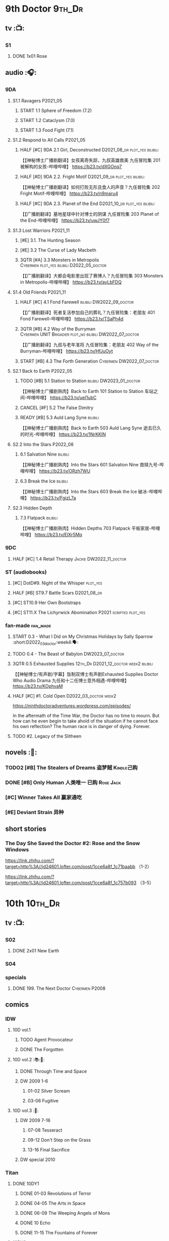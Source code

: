 * 9th Doctor :9th_Dr:
** tv :📺:
*** S1
**** DONE 1x01 Rose
CLOSED: [2022-06-30 Thu 08:12]

** audio :🎧:
*** 9DA
**** S1.1 Ravagers :P2021_05:
***** START 1.1 Sphere of Freedom (7.2)
***** START 1.2 Cataclysm (7.0)
***** START 1.3 Food Fight (7.1)
**** S1.2 Respond to All Calls :P2021_05:
***** HALF [#C] 9DA 2.1 Girl, Deconstructed :D2021_08_dr:plot_yes:bilibili:

【【神秘博士广播剧翻译】女孩离奇失踪，九叔英雄救美 九任冒险集 201 被解构的女孩-哔哩哔哩】 https://b23.tv/dXGOnq7

***** HALF [#D] 9DA 2.2. Fright Motif :D2021_09_dr:plot_yes:bilibili:
SCHEDULED: <2021-10-01 Fri>

【【神秘博士广播剧翻译】如何打败无形且食人的声音？九任冒险集 202 Fright Motif-哔哩哔哩】 https://b23.tv/n9maru4

***** HALF [#C] 9DA 2.3. Planet of the End :D2021_10_dr:plot_yes:bilibili:
SCHEDULED: <2021-11-04 Thu>

【【广播剧翻译】墓地星球中针对博士的阴谋 九任冒险集 203 Planet of the End-哔哩哔哩】 https://b23.tv/uwJY0f7

**** S1.3 Lost Warriors :P2021_11:
***** [#E] 3.1. The Hunting Season
:PROPERTIES:
:rating:   6.8
:END:

***** [#E] 3.2 The Curse of Lady Macbeth
:PROPERTIES:
:rating:   6.6
:END:

***** 3QTR [#A] 3.3 Monsters in Metropolis :Cybermen:plot_yes:bilibili:D2022_05_doctor:
CLOSED: [2022-05-19 Thu 08:51] SCHEDULED: <2022-05-07 Sat>
:PROPERTIES:
:rating:   8.8
:END:

【【广播剧翻译】大都会电影里出现了赛博人？九任冒险集 303 Monsters in Metropolis-哔哩哔哩】 https://b23.tv/ayLbFDQ

**** S1.4 Old Friends :P2021_11:
***** HALF [#C] 4.1 Fond Farewell :bilibili:DW2022_09_doctor:
SCHEDULED: <2022-09-21 Wed>
:PROPERTIES:
:rating:   7.6
:END:

【【广播剧翻译】死者复活参加自己的葬礼？九任冒险集：老朋友 401 Fond Farewell-哔哩哔哩】 https://b23.tv/TSaPh4d

***** 3QTR [#B] 4.2 Way of the Burryman :Cybermen:UNIT:Brigadier:plot_no:bilibili:DW2022_07_doctor:
CLOSED: [2022-07-03 Sun 17:05] SCHEDULED: <2022-07-06 Wed>
:PROPERTIES:
:rating:   8.2
:END:

【【广播剧翻译】九叔与老年准将 九任冒险集：老朋友 402 Way of the Burryman-哔哩哔哩】 https://b23.tv/HfJuOyt

***** START [#B] 4.3 The Forth Generation :Cybermen:DW2022_07_doctor:
SCHEDULED: <2022-07-23 Sat>
:PROPERTIES:
:rating:   8.2
:END:

**** S2.1 Back to Earth :P2022_05:
***** TODO [#B] 5.1 Station to Station :bilibili:DW2023_01_doctor:
SCHEDULED: <2023-01-21 Sat>

【【神秘博士广播剧熟肉】Back to Earth 101 Station to Station 车站之间-哔哩哔哩】 https://b23.tv/ueI1ubC

***** CANCEL [#F] 5.2 The False Dimitry
CLOSED: [2022-07-02 Sat 23:47]

***** READY [#B] 5.3 Auld Lang Syne :bilibili:

【【神秘博士广播剧熟肉】Back to Earth 503 Auld Lang Syne 逝去已久的时光-哔哩哔哩】 https://b23.tv/1NrKKIN

**** S2.2 Into the Stars :P2022_08:
***** 6.1 Salvation Nine :bilibili:

【【神秘博士广播剧熟肉】Into the Stars 601 Salvation Nine 救赎九号-哔哩哔哩】 https://b23.tv/ORzh7WU

***** 6.3 Break the Ice :bilibili:

【【神秘博士广播剧熟肉】Into the Stars 603 Break the Ice 破冰-哔哩哔哩】 https://b23.tv/FgizL7a

**** S2.3 Hidden Depth
***** 7.3 Flatpack :bilibili:

【【神秘博士广播剧熟肉】Hidden Depths 703 Flatpack 平板家居-哔哩哔哩】 https://b23.tv/ElXr5Mq

*** 9DC
**** HALF [#C] 1.4 Retail Therapy :Jackie:DW2022_11_doctor:
SCHEDULED: <2022-11-29 Tue>
:PROPERTIES:
:rating:   7.8
:END:

*** ST (audiobooks)
**** [#C] DotD#9. Night of the Whisper :plot_yes:
:PROPERTIES:
:thetimescales: 7.6
:END:

**** HALF [#B] ST9.7 Battle Scars :D2021_08_dr:
:PROPERTIES:
:rating:   8.1
:END:

**** [#C] ST10.9 Her Own Bootstraps
:PROPERTIES:
:rating:   7.8
:END:

**** [#C] ST11.X The Lichyrwick Abomination :P2021:scripted:plot_yes:
:PROPERTIES:
:rating:   7.6
:END:

*** fan-made :fan_made:
**** START 0.3 - What I Did on My Christmas Holidays by Sally Sparrow :short:D2022_03_doctor:week4:🗣:
SCHEDULED: <2022-03-19 Sat>

**** TODO 0.4 - The Beast of Babylon :DW2023_07_doctor:
**** 3QTR 0.5 Exhausted Supplies :12th_Dr:D2021_12_doctor:week2:bilibili:
CLOSED: [2021-12-14 Tue 20:07] DEADLINE: <2021-12-08 Wed 20:05> SCHEDULED: <2021-12-10 Fri>

【【神秘博士/有声剧/字幕】饭制双博士有声剧Exhausted Supplies Doctor Who Audio Drama 九任和十二任博士意外相遇-哔哩哔哩】 https://b23.tv/KOphvaM 

**** HALF [#C] #1. Cold Open :D2022_03_doctor:week2:
SCHEDULED: <2022-03-31 Thu>

https://ninthdoctoradventures.wordpress.com/episodes/

In the aftermath of the Time War, the Doctor has no time to mourn. But how can he even begin to take ahold of the situation if he cannot face his own reflection? The human race is in danger of dying. Forever. 

**** TODO #2. Legacy of the Slitheen
** novels :📔:
*** TODO2 [#B] The Stealers of Dreams 盗梦贼 :Kindle己购:
:PROPERTIES:
:rating:   3.88
:todo:     buy
:END:

*** DONE [#B] Only Human 人类唯一 :已购:Rose:Jack:
:PROPERTIES:
:rating:   3.9
:END:

*** [#C] Winner Takes All 赢家通吃
:PROPERTIES:
:goodreads: 3.78
:END:

*** [#E] Deviant Strain 异种
:PROPERTIES:
:rating:   3.6
:END:

** short stories
*** The Day She Saved the Doctor #2: Rose and the Snow Windows

https://link.zhihu.com/?target=http%3A//id24601.lofter.com/post/1cce6a8f_1c71baabb （1-2）

https://link.zhihu.com/?target=http%3A//id24601.lofter.com/post/1cce6a8f_1c757b093 （3-5）

* 10th :10th_Dr:
** tv :📺:
*** S02
**** DONE 2x01 New Earth
CLOSED: [2022-05-08 Sun 16:38]

*** S04
*** specials
**** DONE 199. The Next Doctor :Cybermen:P2008:
CLOSED: [2022-12-11 Sun 22:27]

** comics
*** IDW
**** 10D vol.1
***** TODO Agent Provocateur
***** DONE The Forgotten
CLOSED: [2020-08-16 Sun 13:54]

**** 10D vol.2 :📚:🛒:
:PROPERTIES:
:Bought:   Yes
:END:

***** DONE Through Time and Space
CLOSED: [2020-08-16 Sun 13:55]

***** DW 2009 1-6
****** 01-02 Silver Scream
****** 03-06 Fugitive
**** 10D vol.3 :🛒:
:PROPERTIES:
:Bought:   Yes
:END:

***** DW 2009 7-16
****** 07-08 Tesseract
****** 09-12 Don't Step on the Grass
****** 13-16 Final Sacrifice
***** DW special 2010
*** Titan
**** DONE 10DY1
CLOSED: [2020-08-16 Sun 17:00]

***** DONE 01-03 Revolutions of Terror
CLOSED: [2020-08-16 Sun 16:23]

***** DONE 04-05 The Arts in Space
CLOSED: [2020-08-16 Sun 16:23]

***** DONE 06-09 The Weeping Angels of Mons
CLOSED: [2020-08-16 Sun 16:23]

***** DONE 10 Echo
CLOSED: [2020-08-16 Sun 16:23]

***** DONE 11-15 The Fountains of Forever
CLOSED: [2020-08-16 Sun 16:23]

**** 10DY2
***** DONE 01-02 The Singer Not the Song
CLOSED: [2020-08-16 Sun 16:23]

***** DONE 03 Cindy, Cleo and the Magic Sketchbook :Jack:
CLOSED: [2020-08-16 Sun 16:23]

***** DONE 04-05 Medicine Man
CLOSED: [2020-08-16 Sun 16:23]

***** DONE 06-07 Arena of Fear
CLOSED: [2020-08-16 Sun 16:23]

***** 08-09 The Wishing Well Witch
***** 10 The Infinite Corridor
***** 11-12 The Jazz Monster
***** 13-17 Old Girl
**** 10DY3
***** 01-02 Breakfast at Tyranny's
***** 03-04 Sharper Than a Serpent's Tooth
***** 05 Revolving Doors
***** 06-08,10 Vortex Butterflies
***** 11-14 The Good Companion
** audio :🎧:
*** 10DA
**** 10DA vol.1 :P2016:Donna:
***** 2DONE [#C] 10DA 1.1 - Technophobia :D2021_07_dr:bilibili:
CLOSED: [2021-08-01 Sun 15:54]
:PROPERTIES:
:rating:   7.7
:END:

【[BF广播剧熟肉]Technophobia科技恐惧症-哔哩哔哩】https://b23.tv/nq0u5s

***** READY [#D] 10DA 1.2 - Time Reaver :bilibili:
:PROPERTIES:
:rating:   7.1
:END:

【[BF广播剧熟肉]Time Reaver时间掠夺-哔哩哔哩】https://b23.tv/8xQH7i

***** DONE [#A] 10DA 1.3 Death and the Queen. :D2021_05:bilibili:
CLOSED: <2021-05-29 Sat 23:26>
:PROPERTIES:
:rating:   8.5
:END:

【[BF广播剧熟肉]Death And The Queen死亡与女王-哔哩哔哩】https://b23.tv/qfRlhV

**** 10DA vol.2 :P2017:Rose:
***** HALF [#C] 10DA2.1 - _Infamy of the Zaross_ :D2021_08_dr:plot_no:Jackie:bilibili:
:PROPERTIES:
:rating:   7.5
:END:

【【神秘博士广播剧 | 自制动画 | 中文字幕】Infamy of the Zaross(上) | 十任博士和Rose的冒险-哔哩哔哩】 https://b23.tv/HnN1VZh

***** HALF [#D] 10DA 2.2 - The Sword of the Chevalier :DW2022_12_doctor:
SCHEDULED: <2022-12-15 Thu 21:53>
:PROPERTIES:
:rating:   7.1
:END:

***** CANCEL [#E] 10DA 2.3 - Cold Vengeance :ice_warriors:
CLOSED: [2021-06-18 Fri 10:22]
:PROPERTIES:
:rating:   6.3
:END:

**** 10DA vol.3 :P2019:Donna:
***** HALF [#B] 10DA 3.1 - No Place :plot_yes:D2022_01_doctor:bilibili:
SCHEDULED: <2022-01-16 Sun>
:PROPERTIES:
:rating:   8.3
:END:

【【神秘博士广播剧熟肉】The 10th Doctor Adventures 301 No Place-哔哩哔哩】 https://b23.tv/ID4AEtu

***** DONE [#C] 10DA 3.2 - One Mile Down :bilibili:DW2022_08_doctor:
CLOSED: [2022-08-11 Thu 21:18] SCHEDULED: <2022-08-10 Wed>
:PROPERTIES:
:rating:   7.6
:END:

【【神秘博士广播剧熟肉】The 10th Doctor Adventures 302 One Mile Down-哔哩哔哩】 https://b23.tv/4UM8Y1U

***** READY [#D] 10DA 3.3 - The Creeping Death :bilibili:
:PROPERTIES:
:rating:   7.2
:END:

【【神秘博士广播剧熟肉】The 10th Doctor Adventures 303 The Creeping Death-哔哩哔哩】 https://b23.tv/ZYY4jz7

*** 10D and RS :P2020:

哔哩哔哩有熟肉

**** 2DONE [#B] 10D&RS 1.1 Expiry Dating :D2021_06:bilibili:
CLOSED: <2021-07-09 Fri 23:11>

【【David Tennant】Big Finish广播剧The Tenth Doctor and River Song - Expiry Dating双语字幕-哔哩哔哩】 https://b23.tv/pEl4yPK

**** CANCEL [#E] 10D&RS 2. Precious Annihilation :bilibili:
CLOSED: [2021-06-18 Fri 10:25]
:PROPERTIES:
:rating:   6.5
:END:

【【David Tennant】BigFinish广播剧The Tenth Doctor and River Song-Precious Annihilation-哔哩哔哩】 https://b23.tv/ACUaNVw

**** 3QTR [#B] 10D&RS 3. Ghosts :bilibili:DW2022_10_doctor:
CLOSED: [2022-10-19 Wed 19:24] SCHEDULED: <2022-10-16 Sun>
:PROPERTIES:
:rating:   8.3
:END:

【【David Tennant】Big Finish广播剧熟肉the Tenth Doctor and River Song - Ghosts-哔哩哔哩】https://b23.tv/84jHoJ

*** Dalek Universe :P2021:Anya:Mark_7:
**** _intro

前两季基本就是The Dalek's Master Plan的续作

第三季是The Destiny of the Daleks 的续作

四爷的那个前传是Death to the Daleks的续作

第三季结尾还接上了The Resurrection of the Daleks


嗯，而且准确来说
老版The Daleks' Master Plan
—>四爷广播剧第八季
—>广播剧The Dalek Protocol
—>打雷宇宙前两季
—>老版The Destiny of the Daleks
—>打雷宇宙第三季
—>Resurrection of the Daleks

要理清情节顺序的话大概是这么个顺序

**** READY The Dalek Protocol :4th_Dr:Leela:K9_1:plot_no:bilibili:
SCHEDULED: <2021-11-08 Mon>

【【神秘博士广播剧熟肉】Dalek Universe - The Dalek Protocol (Part 1&2)-哔哩哔哩】 https://b23.tv/FWNLkZc

【【神秘博士广播剧熟肉】Dalek Universe - The Dalek Protocol (Part 3&4)-哔哩哔哩】 https://b23.tv/MruDd4V

**** DONE [#B] DU 1.1 - Buying Time :plot_no:D2021_11_daleks:bilibili:
CLOSED: <2022-05-21 Sat 19:23> SCHEDULED: <2021-11-06 Sat>
:PROPERTIES:
:rating:   8.4
:END:

【【神秘博士广播剧汉化】听后感：？？？Dalek Universe 101 Buying Time-哔哩哔哩】 https://b23.tv/bPVKCTF

**** 2DONE [#A] DU 1.2 - The Wrong Woman :D2022_06_extra:week2:bilibili:
CLOSED: <2022-05-28 Sat 20:33> SCHEDULED: <2022-06-05 Sun>
:PROPERTIES:
:rating:   8.8
:END:

【【神秘博士广播剧汉化】听后感：！！！ Dalek Universe 102 The Wrong Woman-哔哩哔哩】 https://b23.tv/a6fUWqp

**** DONE [#C] DU 1.3 - The House of Kingdom :D2022_06_doctor:bilibili:Varga:
CLOSED: [2022-06-18 Sat 10:57] SCHEDULED: <2022-06-25 Sat>
:PROPERTIES:
:rating:   7.9
:END:

【【神秘博士广播剧熟肉】Dalek Universe 103 The House of Kingdom 家族-哔哩哔哩】 https://b23.tv/bQCgXoT

**** READY [#D] DU2.1 - Cycle of Destruction :bilibili:DW2023_02_doctor:
SCHEDULED: <2023-02-15 Wed>
:PROPERTIES:
:rating:   7.2
:END:

【【神秘博士广播剧熟肉】Dalek Universe 201 Cycle of Destruction-哔哩哔哩】 https://b23.tv/YGpWAbr

**** READY [#A] DU2.2 - The Trojan Dalek :bilibili:DW2023_04_doctor:
:PROPERTIES:
:rating:   8.6
:END:

【【神秘博士广播剧熟肉】Dalek Universe 202 The Trojan Dalek-哔哩哔哩】 https://b23.tv/ke8FadW

**** READY [#A] DU2.3 - The Lost :bilibili:
:PROPERTIES:
:rating:   8.6
:END:

【【神秘博士广播剧熟肉】Dalek Universe 203 The Lost 迷失-哔哩哔哩】 https://b23.tv/HGdsWE3

**** [#E] DU3.1 - The First Son
:PROPERTIES:
:rating:   6.9
:END:

**** [#C] DU3.2 - The Dalek Defense
:PROPERTIES:
:rating:   7.9
:END:

**** [#B] DU3.3 - The Triumph of Davros
:PROPERTIES:
:rating:   8.3
:END:

*** Out of Time
**** HALF [#C] Out of Time 1 :P2020:bilibili:4th_Dr:
:PROPERTIES:
:rating:   7.8
:END:

**** HALF [#C] Out of Time 2 - The Gates of Hell :P2021:Cybermen:5th_Dr:D2022_04_doctor:
SCHEDULED: <2022-04-29 Fri>
:PROPERTIES:
:rating:   7.5
:END:

**** Out of Time #3 Wink :6th_Dr:Weeping_Angels:
*** Tenth Doctor Classic Companions :P2022_09:
**** 1. Splinters :Leela:
**** 2. The Stuntman :Nyssa:
**** 3. Quantum of Axos :Ace:
*** 10DC
**** [#D] 1.1 - the Taste of Death :Rose:
:PROPERTIES:
:rating:   7.0
:END:

**** [#D] 1.2 - Backtrack :Martha:
:PROPERTIES:
:rating:   7.0
:END:

**** TODO [#C] 1.3 - Wild Pastures
:PROPERTIES:
:rating:   7.5
:END:

**** TODO [#B] 1.4 - Last Chance :Christina:
:PROPERTIES:
:rating:   8.0
:END:

*** CC & ST
**** [#C] ST8.6 The Siege of Big Ben
:PROPERTIES:
:rating:   7.9
:END:

**** [#B] ST8.8 - Flight into Hull!

(alt 10D + alt Jackie)

**** READY ST10.X Free Speech :scripted:
*** fan-made
**** READY DWAM: Empire of the Sun :bilibili:

【【神秘博士】饭制有声剧《恒星帝国》Empire of the Sun - Doctor Who Audio Drama-哔哩哔哩】 https://b23.tv/3RNR3Rm

**** Century House :Donna:

https://www.youtube.com/watch?v=L8p0fF0Rv6g

 Donna decides to swap time travel for a quiet night in with her family but as they tune into the Most Haunted Live special, who do they see? The Doctor joining forces with Yvette Fielding and her team while they investigate the mysterious and derelict; Century House. Their mission: discover the famous resident ghost, The Red Widow. Hauntings and supernatural events cause the team to be trapped within the haunted house, as they soon discover that there is more than meets the eye to this place. Will they survive the night? 

** novels :📔:
*** DONE [#A] Prisoner of the Daleks 戴立克之囚 :已购:
CLOSED: <2021-10-16 Sat 10:18>
:PROPERTIES:
:rating:   4.1
:END:

*** DONE [#B] 美丽的混沌 Beautiful Chaos :已购:Kindle己购:Donna:
:PROPERTIES:
:rating:   3.95
:END:

*** TODO2 [#B] Stone Rose 石中女神 :Kindle己购:已购:Rose:
:PROPERTIES:
:rating:   3.92
:todo:     buy
:END:

*** DONE [#B] The Story of Martha 玛莎的故事 :Kindle己购:己购:DW2022_Q4:
CLOSED: [2022-12-10 Sat 21:48]
:PROPERTIES:
:rating:   3.89
:END:

*** [#B] Martha in the Mirror 镜中玛莎
:PROPERTIES:
:goodreads: 3.85
:END:

*** [#C] Resurrection Cask 复活棺
:PROPERTIES:
:goodreads: 3.81
:END:

*** [#C] Shining Darkness 耀眼的黑暗 :Donna:
:PROPERTIES:
:rating:   3.84
:END:

* 11th :11th_Dr:
** tv :📺:
*** S5
**** DONE 5x07 The Hungry Earth /08 Cold Blood :Silurians:
**** DONE 5x12 Pandorica Opens
**** DONE 5x13 The Big Bang :DW2022_07_extra:
CLOSED: [2022-07-04 Mon 08:12]

*** S6
**** DONE 6x01 The Impossible Astronaut (214a) :Silents:
CLOSED: <2022-12-16 Fri 22:50>

**** DONE 6x02 Day of the Moon (214b) :Silents:
CLOSED: <2022-12-17 Sat 23:20>

**** DONE 6x07 A Good Man Goes to War :River:
*** S7
**** DONE 7x12 Nightmare in Silver :Cybermen:
CLOSED: [2022-12-04 Sun 00:05]

*** DONE The Time of the Doctor
CLOSED: [2022-12-04 Sun 13:12]

** audio :🎧:
*** 11DC vol.1 :🗣:
**** HALF [#D] 1.1 - The Calendar Man :DW2022_07_doctor:
SCHEDULED: <2022-07-23 Sat>
:PROPERTIES:
:rating:   7.3
:END:

**** [#E] 1.2 - The Top of the Tree
**** START [#D] 1.3 - The Light Keepers :Dorium:plot_yes:DW2022_09_doctor:
SCHEDULED: <2022-09-30 Fri>
:PROPERTIES:
:rating:   7.1
:END:

**** HALF [#C] 1.4 - False Coronets :Jane_Austen:D2022_05_doctor:
SCHEDULED: <2022-05-21 Sat>
:PROPERTIES:
:rating:   7.8
:END:

*** 11DC vol.2 :P2021:
**** HALF [#D] 11DC 2.1 The Evolving Dead (?7.1) :D2021_09_dr:overdue:plot_no:
SCHEDULED: <2021-11-04 Thu>

**** HALF [#D] 11DC2.2 The Day Before They Came (?7.4) :D2022_01_doctor:
SCHEDULED: <2022-01-31 Mon>

**** [#E] The Melting Pot (?6.0)
:PROPERTIES:
:rating:   6.0
:END:

**** HALF [#D] 11DC2.4 A Tragical History (?7.4) :D2022_03_doctor:week1:
SCHEDULED: <2022-03-30 Wed>

*** 11DC vol.3 Geronimo! :P2022_10:
**** 3.1 The Inheritance
**** 3.2. The House of Masks
**** 3.3 The End
*** TBR 11DC vol.4 All of Time and Space :P2023_02:
*** short trips
**** 3QTR ST10.5 Regeneration Impossible :D2021_08_extra:12th_Dr:
**** 2DONE [#A] ST11.1 Rearguard :Sontarans:P2022_02:DW2022_11_doctor:
CLOSED: [2022-11-02 Wed 20:33] SCHEDULED: <2022-11-06 Sun>
:PROPERTIES:
:rating:   8.5
:END:

**** TBR ST12.X The World Tree :P2022_12:
*** [#C] The Churchill Years 1.3 Living History ↗ :P2016:plot_yes:
:PROPERTIES:
:rating:   7.9
:END:

*** fan-made
**** Timerift :11th_Dr:12th_Dr:

【【神秘博士】时间裂缝｜粉丝重制博士有声故事 'TIMERIFT' -  A DOCTOR WHO Audio Adventure-哔哩哔哩】 https://b23.tv/bsdJT2U


https://m.youtube.com/watch?v=7wrZUFIgiNE

** comics
*** IDW
**** Omnibus vol.1
***** DW2011 01-12
****** 01 Spam Filtered
****** 02-04 Ripper's Curse
****** 05 They Think It's All Over!
****** 06-08 When Worlds Collide
****** 09 Space Squid
****** 10-11 Body Snatched
****** 12 Silent Knight
***** DW special 2011
**** omnibus vol. 2
***** DW2011 13-16
****** 13-16 As Time Goes By :Silurians:
***** DW2012 01-08
****** 01-02 Hypothetical Gentleman
****** 03-04 The Doctor and the Nurse
****** 05-06 The Eye of Ashaya 
****** 07-08 Space Oddit
***** DW special 2012
**** Omnibus Vol.3 :🛒:
***** DW2012 09-16
****** DONE 09-10 Sky Jack
CLOSED: [2020-08-16 Sun 16:52]

****** DONE 11-14 Dead Man's Hand
CLOSED: [2020-08-16 Sun 16:52]

***** SDCC special
***** 50th Anniversary DVD special - Birthday Boy
***** DW special 2013 (The Girl Who Loved Doctor Who)
**** A Fairytale Life
**** Assimilation² (crossover with Star Trek)
*** Titan
**** DONE 11DY1
CLOSED: [2020-08-16 Sun 17:00]

**** DONE 11DY2 :War_Doctor:
CLOSED: [2020-08-16 Sun 17:00]

**** 11DY3
** novels :📔:
*** DONE [#A] 天使之触 Touched by Angles :已购:Kindle己购:
:PROPERTIES:
:rating:   4.10
:END:

*** READY [#B] Borrowed Time 时间捕手 (3.98) :已购:
:PROPERTIES:
:rating:   3.98
:END:

*** HALF [#B] The Silent Stars Go By 寂静星辰飞过 (3.95) :已购:Kindle己购:DW2022_Q4:
:PROPERTIES:
:rating:   3.95
:END:

*** [#B] Dead of Winter 死亡寒冬 (3.85)
:PROPERTIES:
:goodreads: 3.85
:END:

*** [#C] Paradox Lost 悖论迷失
:PROPERTIES:
:rating:   3.88
:END:

*** [#C] Apollo 23 阿波罗23号 :Kindle己购:
:PROPERTIES:
:rating:   3.81
:END:

*** [#E] Shroud of Sorrow 噬悲者 :Kindle己购:
:PROPERTIES:
:rating:   3.65
:END:

* 12th Doctor :12th_Dr:
** tv :📺:
*** S8
**** DONE 8x08 Mummy on the Orient Express
CLOSED: [2022-11-30 Wed 23:34]

*** S10
**** DONE 10x11 World Enough and Time :cybermen:
CLOSED: <2021-09-23 Thu 11:39>

**** DONE 10x12 The Doctor Falls :Cybermen:
CLOSED: [2021-09-24 Fri 08:10]

** audio :🎧:
*** 12DC vol.1 :P2020:🗣:
**** HALF [#D] 1.1 The Charge of the Night Brigade :Mary_Seacole:D2022_06_doctor:
DEADLINE: <2022-06-23 Thu 22:40> SCHEDULED: <2022-06-19 Sun>
:PROPERTIES:
:rating:   7.3
:END:

**** START [#C] 1.2 War Wounds :Danny_Pink:DW2022_08_doctor:
SCHEDULED: <2022-08-30 Tue>
:PROPERTIES:
:rating:   7.5
:END:

**** [#D] 1.3 Distant Voices
:PROPERTIES:
:rating:   7.1
:END:

**** START [#C] 1.4 Field Trip :plot_no:Osgood:DW2022_10_doctor:
SCHEDULED: <2022-10-29 Sat>
:PROPERTIES:
:rating:   7.6
:END:

*** 12DC vol.2 :P2021:
**** HALF [#B] 12DC2.1. Flight to Calandra (?8.2) :D2021_11_doctor:
SCHEDULED: <2021-11-20 Sat>

**** 3QTR [#E] 2.2 Split Second :D2022_02_doctor:
CLOSED: [2022-02-23 Wed 20:38] SCHEDULED: <2022-02-24 Thu>
:PROPERTIES:
:rating:   6.4
:END:

**** HALF [#D] 12DC2.3 The Weight of History :D2022_04_doctor:
SCHEDULED: <2022-04-30 Sat>
:PROPERTIES:
:rating:   7.0
:END:

*** Short Trips
**** [#B] 9.2 - The Astrea Conspiracy
SCHEDULED: <2022-12-21 Wed>
:PROPERTIES:
:rating:   8.0
:END:

**** [#C] 9.9 - Dead Media :DW2022_12_maybe:
SCHEDULED: <2023-01-01 Sun>
:PROPERTIES:
:rating:   7.7
:END:

**** READY [#D] 9.X The Best-Laid Plans :scripted:
:PROPERTIES:
:rating:   7.2
:END:

**** [#D] A Song For Running
:PROPERTIES:
:rating:   7.2
:END:

*** [#C] The Nightmare Realm (BBC)
:PROPERTIES:
:rating:   7.8
:END:

*** fan-made :fan_made:
**** HALF The Last Days Before Dawn :bilibili:DW2022_12_maybe:
SCHEDULED: <2022-12-13 Tue>

【【神秘博士/饭制有声剧】十二任博士《破晓前日》 Doctor Who: The Last Days Before Dawn-哔哩哔哩】 https://b23.tv/Jl55pLI

https://www.youtube.com/watch?v=pTBh7pEzUCw&t=913s
作者：Craig Robert McDowall and Kimberley May White
主演：Christopher Thomson and Lauren Wilson

关于1693年美国塞勒姆女巫审判的故事，十二爷和ME登场！英语简介放在评论
真是官逼粉丝成神啊_(:з」∠)_虽然十二爷的声音年轻了点哈哈哈

英文简介：Salem, Massachusetts, 1693. The innocent blood of young women has been spilled, in the name of The Lord. The Witch Trials have begun. Listening to the voices from the Heavens, Parson Richards sees it in his very nature to smite the wicked and protect the villagers of Salem. He shall do all that he deems necessary to those accused of Witchcraft. However, when a oddly-dressed Scotsman enters the premises, can he manage to persuade Parson Richards to spare the most recently accused "Witch"; Ashildr? Not standing to see innocent lives being lost, The Doctor decides to do all he can to put an end to the Salem Witch Trials once and for all...

** novels :📔:
*** HALF [#B] Deep Time 四维深渊 (3.91) :已购:
:PROPERTIES:
:rating:   3.9
:END:

*** READY [#B] The Shining Man 闪光的人 (3.87) :己购:DW2022_Q4:
:PROPERTIES:
:rating:   3.87
:END:

*** HALF [#C] Silhouette 侧影 :已购:Kindle己购:
:PROPERTIES:
:rating:   3.80
:END:

*** [#C] The Blood Cell 血囚房 :Kindle己购:
:PROPERTIES:
:rating:   3.81
:END:

* 13th Doctor :13th_Dr:
** tv :📺:
*** TV S11
*** DONE Resolution :daleks:
CLOSED: [2021-01-30 Sat 09:15]

*** TV S12 :📺:
**** DONE [#C] 12x1-2 †6.6/6.5)
CLOSED: [2020-06-17 Wed 19:48]

**** DONE [#E] 12x3 Orphan 55  4.1
CLOSED: [2020-06-30 Tue 22:52]

**** DONE [#C] 12x4 Nikola Tesla's Night of Terror 6.5
CLOSED: [2020-07-01 Wed 21:35]

**** DONE [#A] 12x5 Fugitive of the Judoon †7.6
CLOSED: [2020-07-09 Thu 22:59]

**** DONE [#E] 12x06 Praxeus 5.2
CLOSED: [2020-07-19 Sun 17:55]

**** DONE [#D] 12x07 Can You Hear Me 5.8
CLOSED: <2020-08-02 Sun 18:40>

**** DONE [#B] 12x8 The Haunting of Villa Diodati †7.2)
CLOSED: <2020-07-16 Thu 17:56-21:56>

**** 12x09 Ascension of the Cybermen
**** 12x10 The Timeless Children
*** DONE Revolution of the Daleks (2021/01/01) :daleks:
CLOSED: <2021-01-09 Sat 16:24>

*** TV S13
**** DONE 13x01
CLOSED: <2021-11-27 Sat 19:35>

**** DONE 13x02
CLOSED: [2021-11-27 Sat 20:49]

**** DONE 13x03
CLOSED: <2021-12-07 Tue 18:43>

**** DONE 13x04
CLOSED: [2021-12-07 Tue 19:37]

**** DONE 13x05
CLOSED: <2021-12-10 Fri 20:53>

**** DONE 13x06
CLOSED: [2021-12-12 Sun 14:53]

** audio
*** Redacted :P2022_04:BBC:scripted:
**** HALF [#C] Redacted 01: SOS :D2022_05_doctor:bilibili:
SCHEDULED: <2022-05-07 Sat>
:PROPERTIES:
:rating:   7.8
:END:

【【会动的广播剧|双语字幕】十三的第一部广播剧《神秘博士：删改》第一集《求救信号》| Redacted-哔哩哔哩】 https://b23.tv/5ieRpAk

**** HALF [#C] 02: Hysteria :D2022_05_doctor:bilibili:
SCHEDULED: <2022-05-31 Tue>

**** [#C] 03: Lost
**** [#B] 04. Angels
**** [#D] 05. Interrogation
** comics
*** Titan Comics :📚:Titan:
**** DONE The Many Lives of Doctor Who
CLOSED: [2020-07-19 Sun 22:59]

**** The Road to the 13th Doctor
**** DONE A New Beginning (13D 1-4) :13D:
CLOSED: [2020-06-20 Sat 20:37]

**** DONE 13DY1 5-8 Hidden Human History
CLOSED: [2020-06-26 Fri 15:37]

**** DONE Old Friends (13D 9-12)
CLOSED: [2020-07-01 Wed 18:45]

**** DONE holiday specials
CLOSED: [2020-08-02 Sun 16:17]

**** TODO 13DY2 1-4 A Little Help from My Friends :10th_Dr:
**** DWC20 #1-4 Alternating Current
*** DWM Comics :📚:DWM:
**** DONE The Warmonger (531-534)
CLOSED: [2020-06-20 Sat 12:15]

**** DONE DWM535-539 Herald of Madness (535-539) :13D:
CLOSED: [2020-07-11 Sat 21:36]

**** DONE The Power of the Mobox (540-542)
CLOSED: [2020-06-23 Tue 14:47]

**** DONE Mistress of Chaos (DWM543-548)
CLOSED: [2020-07-12 Sun 11:56]

**** TODO The Piggybackers (DWM549-552)
**** The White Dragon (DWM559-562)
**** The Forest Bride  (DWM570-571)
**** It's Behind You! (DWM572)
** novels :📔:
*** DONE [#B] 小说：美好博士 †3.97 :己购:Graham:Yaz:
CLOSED: [2020-07-05 Sun 17:11]
:PROPERTIES:
:rating:   3.98
:END:

*** TODO [#A] At Childhood’s End :Ace:Graham:Yaz:
:PROPERTIES:
:rating:   4.02
:END:

*** [#C] Combat Magicks 战斗魔法
:PROPERTIES:
:goodreads: 3.7
:END:

** short stories
*** DONE 📄短篇：坠落时她想的事
CLOSED: [2020-06-21 Sun 06:04]

https://zhuanlan.zhihu.com/p/120135502

*** DONE 📄短篇：请按播放键
CLOSED: [2020-06-21 Sun 06:03]

https://tieba.baidu.com/p/6592330173

*** 短篇 The Terror of Umpty-Ums 翻译版

http://tieba.baidu.com/p/6610135518?share=9105&fr=share&see_lz=0&sfc=copy&client_type=2&client_version=11.1.8.2&st=1593736160&unique=58A318B2D019E66209DFAEB93AC228AE

